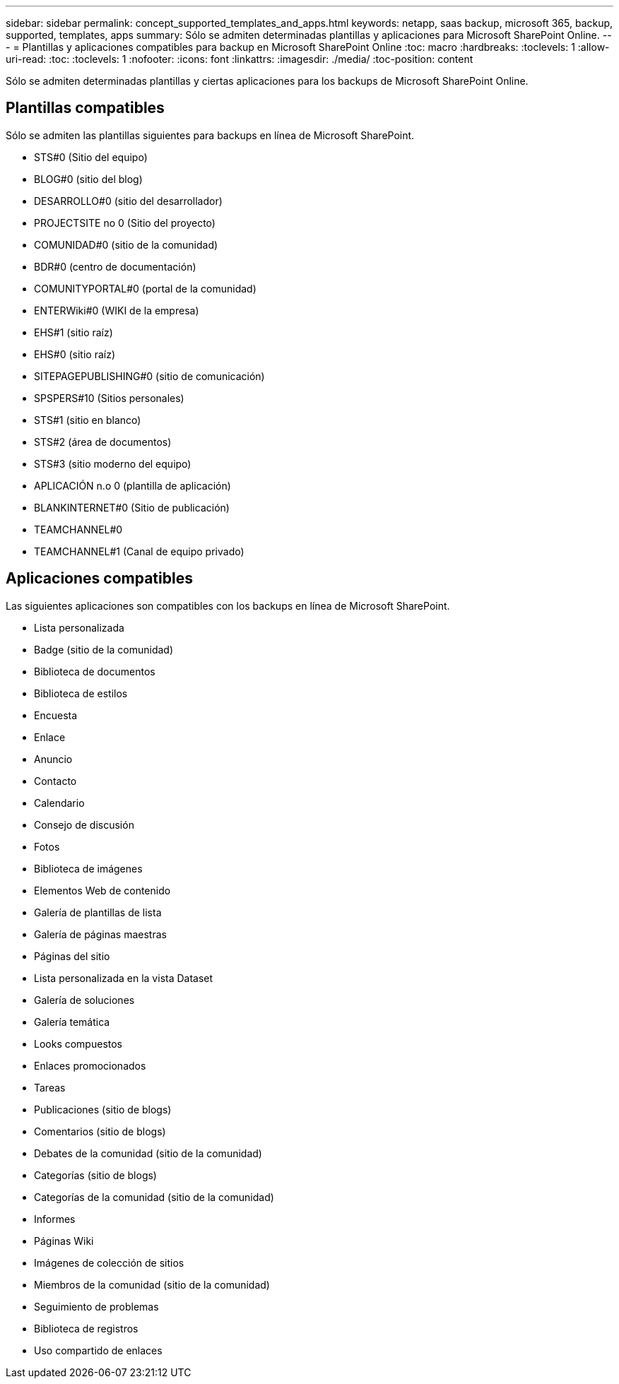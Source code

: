 ---
sidebar: sidebar 
permalink: concept_supported_templates_and_apps.html 
keywords: netapp, saas backup, microsoft 365, backup, supported, templates, apps 
summary: Sólo se admiten determinadas plantillas y aplicaciones para Microsoft SharePoint Online. 
---
= Plantillas y aplicaciones compatibles para backup en Microsoft SharePoint Online
:toc: macro
:hardbreaks:
:toclevels: 1
:allow-uri-read: 
:toc: 
:toclevels: 1
:nofooter: 
:icons: font
:linkattrs: 
:imagesdir: ./media/
:toc-position: content


[role="lead"]
Sólo se admiten determinadas plantillas y ciertas aplicaciones para los backups de Microsoft SharePoint Online.



== Plantillas compatibles

Sólo se admiten las plantillas siguientes para backups en línea de Microsoft SharePoint.

* STS#0 (Sitio del equipo)
* BLOG#0 (sitio del blog)
* DESARROLLO#0 (sitio del desarrollador)
* PROJECTSITE no 0 (Sitio del proyecto)
* COMUNIDAD#0 (sitio de la comunidad)
* BDR#0 (centro de documentación)
* COMUNITYPORTAL#0 (portal de la comunidad)
* ENTERWiki#0 (WIKI de la empresa)
* EHS#1 (sitio raíz)
* EHS#0 (sitio raíz)
* SITEPAGEPUBLISHING#0 (sitio de comunicación)
* SPSPERS#10 (Sitios personales)
* STS#1 (sitio en blanco)
* STS#2 (área de documentos)
* STS#3 (sitio moderno del equipo)
* APLICACIÓN n.o 0 (plantilla de aplicación)
* BLANKINTERNET#0 (Sitio de publicación)
* TEAMCHANNEL#0
* TEAMCHANNEL#1 (Canal de equipo privado)




== Aplicaciones compatibles

Las siguientes aplicaciones son compatibles con los backups en línea de Microsoft SharePoint.

* Lista personalizada
* Badge (sitio de la comunidad)
* Biblioteca de documentos
* Biblioteca de estilos
* Encuesta
* Enlace
* Anuncio
* Contacto
* Calendario
* Consejo de discusión
* Fotos
* Biblioteca de imágenes
* Elementos Web de contenido
* Galería de plantillas de lista
* Galería de páginas maestras
* Páginas del sitio
* Lista personalizada en la vista Dataset
* Galería de soluciones
* Galería temática
* Looks compuestos
* Enlaces promocionados
* Tareas
* Publicaciones (sitio de blogs)
* Comentarios (sitio de blogs)
* Debates de la comunidad (sitio de la comunidad)
* Categorías (sitio de blogs)
* Categorías de la comunidad (sitio de la comunidad)
* Informes
* Páginas Wiki
* Imágenes de colección de sitios
* Miembros de la comunidad (sitio de la comunidad)
* Seguimiento de problemas
* Biblioteca de registros
* Uso compartido de enlaces


